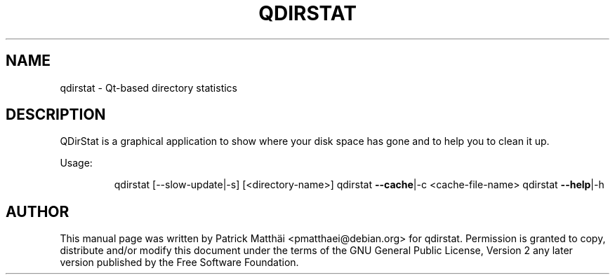 .TH "QDIRSTAT" "1" "July 2017"
.SH NAME
qdirstat \- Qt\-based directory statistics
.SH DESCRIPTION
QDirStat is a graphical application to show where your disk space has gone and
to help you to clean it up.
.PP
Usage:
.IP
qdirstat [\-\-slow\-update|\-s] [<directory\-name>]
qdirstat \fB\-\-cache\fR|\-c <cache\-file\-name>
qdirstat \fB\-\-help\fR|\-h
.PP
.SH "AUTHOR"
This manual page was written by Patrick Matth\[:a]i <pmatthaei@debian.org>
for qdirstat.
Permission is granted to copy, distribute and/or modify this document
under the terms of the GNU General Public License, Version 2 any
later version published by the Free Software Foundation.
